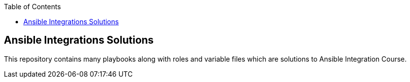 :toc2:

== Ansible Integrations Solutions

This repository contains many playbooks along with roles and variable files which are solutions to Ansible Integration Course.
